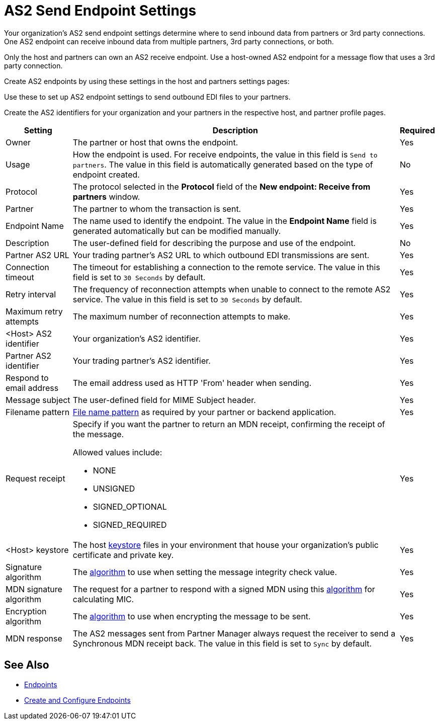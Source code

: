 = AS2 Send Endpoint Settings


Your organization's AS2 send endpoint settings determine where to send inbound data from partners or 3rd party connections. One AS2 endpoint can receive inbound data from multiple partners, 3rd party connections, or both.

Only the host and partners can own an AS2 receive endpoint. Use a host-owned AS2 endpoint for a message flow that uses a 3rd party connection.

Create AS2 endpoints by using these settings in the host and partners settings pages:

Use these to set up AS2 endpoint settings to send outbound EDI files to your partners.

Create the AS2 identifiers for your organization and your partners in the respective host, and partner profile pages.

[%header%autowidth.spread]
|===
|Setting |Description |Required

|Owner
|The partner or host that owns the endpoint.
|Yes

|Usage
|How the endpoint is used. For receive endpoints, the value in this field is `Send to partners`. The value in this field is automatically generated based on the type of endpoint created.
|No

|Protocol
|The protocol selected in the *Protocol* field of the *New endpoint: Receive from partners* window.
|Yes

|Partner
|The partner to whom the transaction is sent.
|Yes

|Endpoint Name
|The name used to identify the endpoint. The value in the *Endpoint Name* field is generated automatically but can be modified manually.
| Yes

|Description
|The user-defined field for describing the purpose and use of the endpoint.
| No

|Partner AS2 URL
|Your trading partner’s AS2 URL to which outbound EDI transmissions are sent.
|Yes

|Connection timeout
|The timeout for establishing a connection to the remote service. The value in this field is set to `30 Seconds` by default.
|Yes

|Retry interval
|The frequency of reconnection attempts when unable to connect to the remote AS2 service. The value in this field is set to `30 Seconds` by default.
|Yes

|Maximum retry attempts
|The maximum number of reconnection attempts to make.
|Yes

|<Host> AS2 identifier
|Your organization’s AS2 identifier.
|Yes

|Partner AS2 identifier
|Your trading partner’s AS2 identifier.
|Yes

|Respond to email address
|The email address used as HTTP 'From' header when sending.
|Yes

|Message subject
|The user-defined field for MIME Subject header.
|Yes

|Filename pattern
|xref:file-name-pattern.adoc[File name pattern] as required by your partner or backend application.
|Yes

|Request receipt
a|Specify if you want the partner to return an MDN receipt, confirming the receipt of the message.

Allowed values include:

* NONE
* UNSIGNED
* SIGNED_OPTIONAL
* SIGNED_REQUIRED

|Yes

|<Host> keystore
|The host xref:create-keystore.adoc[keystore] files in your environment that house your organization's public certificate and private key.
|Yes

|Signature algorithm
|The xref:as2-endpoints-algorithms.adoc[algorithm] to use when setting the message integrity check value.
|Yes

|MDN signature algorithm
|The request for a partner to respond with a signed MDN using this xref:as2-endpoints-algorithms.adoc[algorithm] for calculating MIC.
|Yes

|Encryption algorithm
|The xref:as2-endpoints-algorithms.adoc[algorithm] to use when encrypting the message to be sent.
|Yes

|MDN response
|The AS2 messages sent from Partner Manager always request the receiver to send a Synchronous MDN receipt back. The value in this field is set to `Sync` by default.
| Yes
|===

== See Also

* xref:endpoints.adoc[Endpoints]
* xref:create-endpoint.adoc[Create and Configure Endpoints]
